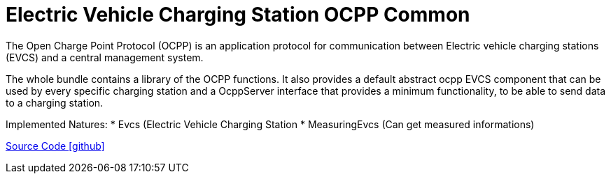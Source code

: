 = Electric Vehicle Charging Station OCPP Common

The Open Charge Point Protocol (OCPP) is an application protocol for communication between
Electric vehicle charging stations (EVCS) and a central management system.

The whole bundle contains a library of the OCPP functions.
It also provides a default abstract ocpp EVCS component that can be used by every specific charging station and a OcppServer interface that provides a minimum functionality, to be able to send data to a charging station.

Implemented Natures:
* Evcs (Electric Vehicle Charging Station
* MeasuringEvcs (Can get measured informations)

https://github.com/OpenEMS/openems/tree/develop/io.openems.edge.evcs.ocpp.core[Source Code icon:github[]]